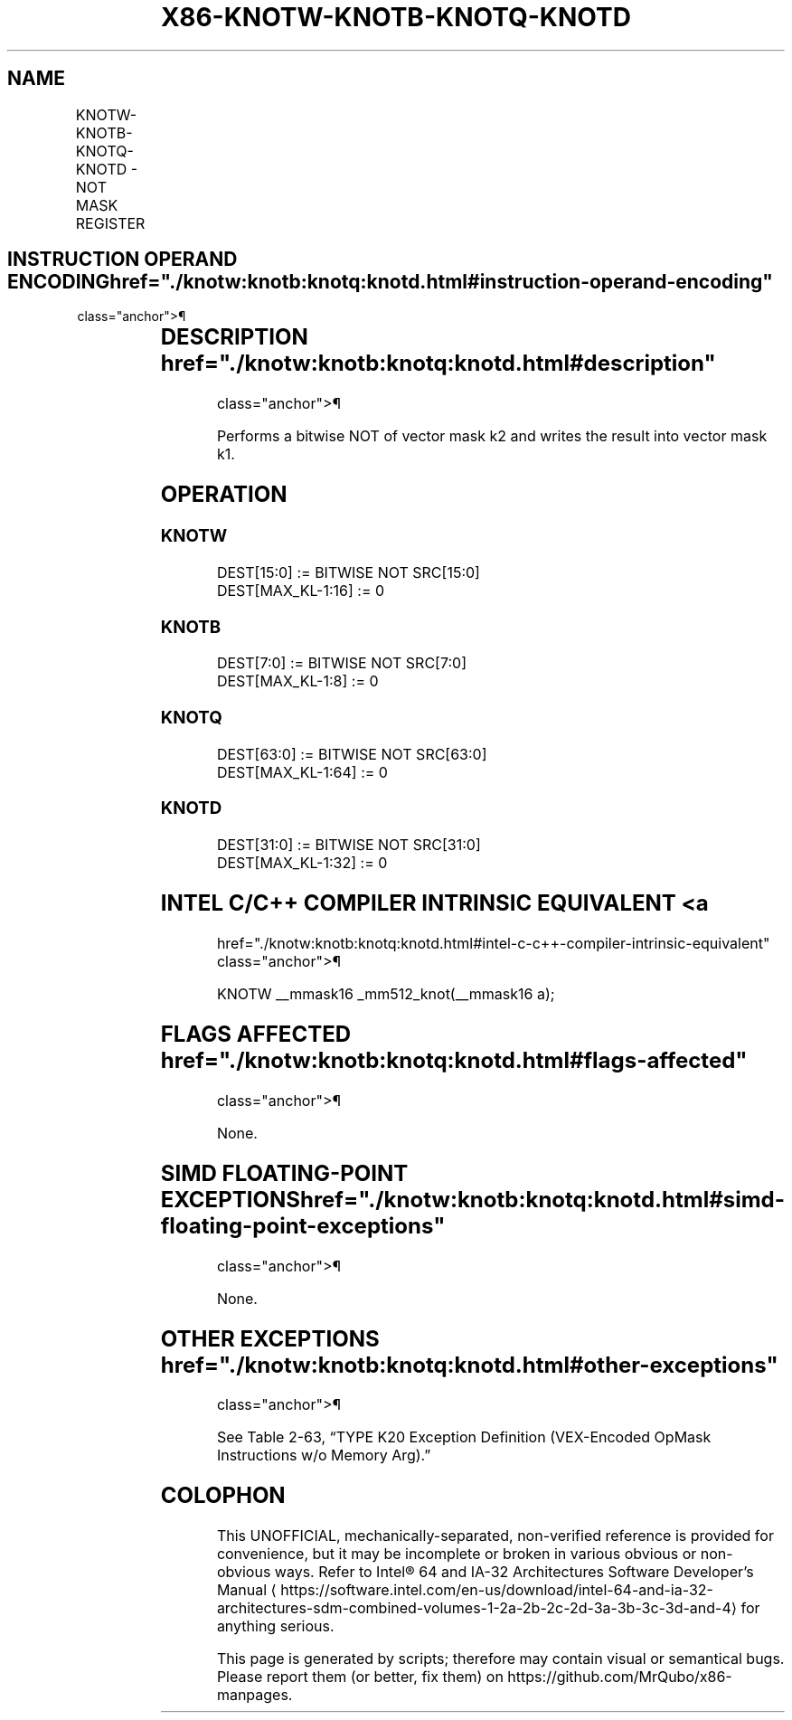 '\" t
.nh
.TH "X86-KNOTW-KNOTB-KNOTQ-KNOTD" "7" "December 2023" "Intel" "Intel x86-64 ISA Manual"
.SH NAME
KNOTW-KNOTB-KNOTQ-KNOTD - NOT MASK REGISTER
.TS
allbox;
l l l l l 
l l l l l .
\fBOpcode/Instruction\fP	\fBOp/En\fP	\fB64/32 bit Mode Support\fP	\fBCPUID Feature Flag\fP	\fBDescription\fP
T{
VEX.L0.0F.W0 44 /r KNOTW k1, k2
T}	RR	V/V	AVX512F	T{
Bitwise NOT of 16 bits mask k2.
T}
T{
VEX.L0.66.0F.W0 44 /r KNOTB k1, k2
T}	RR	V/V	AVX512DQ	Bitwise NOT of 8 bits mask k2.
T{
VEX.L0.0F.W1 44 /r KNOTQ k1, k2
T}	RR	V/V	AVX512BW	T{
Bitwise NOT of 64 bits mask k2.
T}
T{
VEX.L0.66.0F.W1 44 /r KNOTD k1, k2
T}	RR	V/V	AVX512BW	T{
Bitwise NOT of 32 bits mask k2.
T}
.TE

.SH INSTRUCTION OPERAND ENCODING  href="./knotw:knotb:knotq:knotd.html#instruction-operand-encoding"
class="anchor">¶

.TS
allbox;
l l l 
l l l .
\fBOp/En\fP	\fBOperand 1\fP	\fBOperand 2\fP
RR	ModRM:reg (w)	ModRM:r/m (r, ModRM:[7:6] must be 11b)
.TE

.SH DESCRIPTION  href="./knotw:knotb:knotq:knotd.html#description"
class="anchor">¶

.PP
Performs a bitwise NOT of vector mask k2 and writes the result into
vector mask k1.

.SH OPERATION
.SS KNOTW
.EX
DEST[15:0] := BITWISE NOT SRC[15:0]
DEST[MAX_KL-1:16] := 0
.EE

.SS KNOTB
.EX
DEST[7:0] := BITWISE NOT SRC[7:0]
DEST[MAX_KL-1:8] := 0
.EE

.SS KNOTQ
.EX
DEST[63:0] := BITWISE NOT SRC[63:0]
DEST[MAX_KL-1:64] := 0
.EE

.SS KNOTD
.EX
DEST[31:0] := BITWISE NOT SRC[31:0]
DEST[MAX_KL-1:32] := 0
.EE

.SH INTEL C/C++ COMPILER INTRINSIC EQUIVALENT <a
href="./knotw:knotb:knotq:knotd.html#intel-c-c++-compiler-intrinsic-equivalent"
class="anchor">¶

.EX
KNOTW __mmask16 _mm512_knot(__mmask16 a);
.EE

.SH FLAGS AFFECTED  href="./knotw:knotb:knotq:knotd.html#flags-affected"
class="anchor">¶

.PP
None.

.SH SIMD FLOATING-POINT EXCEPTIONS  href="./knotw:knotb:knotq:knotd.html#simd-floating-point-exceptions"
class="anchor">¶

.PP
None.

.SH OTHER EXCEPTIONS  href="./knotw:knotb:knotq:knotd.html#other-exceptions"
class="anchor">¶

.PP
See Table 2-63, “TYPE K20 Exception
Definition (VEX-Encoded OpMask Instructions w/o Memory Arg).”

.SH COLOPHON
This UNOFFICIAL, mechanically-separated, non-verified reference is
provided for convenience, but it may be
incomplete or
broken in various obvious or non-obvious ways.
Refer to Intel® 64 and IA-32 Architectures Software Developer’s
Manual
\[la]https://software.intel.com/en\-us/download/intel\-64\-and\-ia\-32\-architectures\-sdm\-combined\-volumes\-1\-2a\-2b\-2c\-2d\-3a\-3b\-3c\-3d\-and\-4\[ra]
for anything serious.

.br
This page is generated by scripts; therefore may contain visual or semantical bugs. Please report them (or better, fix them) on https://github.com/MrQubo/x86-manpages.
